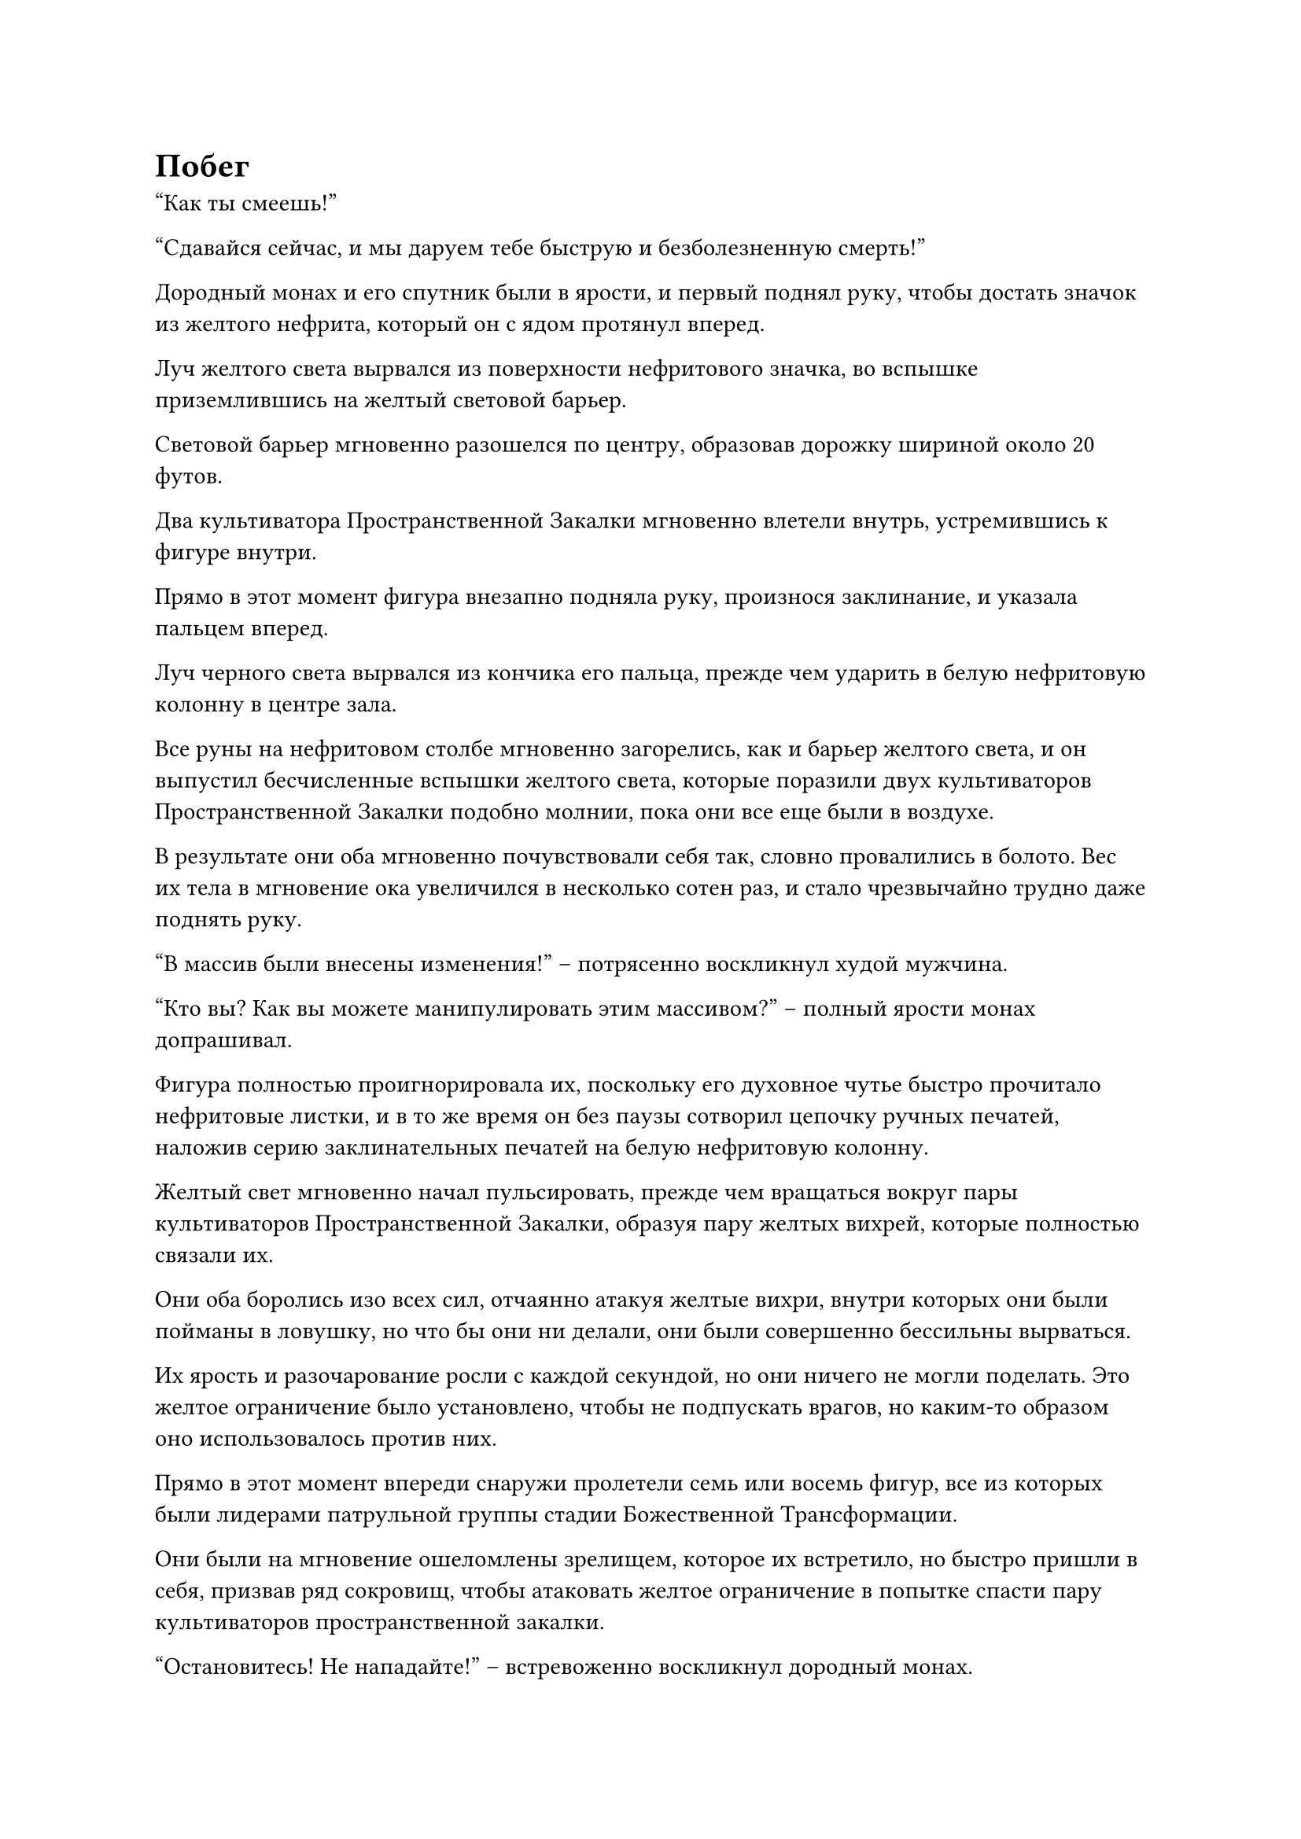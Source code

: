 = Побег

"Как ты смеешь!"

"Сдавайся сейчас, и мы даруем тебе быструю и безболезненную смерть!"

Дородный монах и его спутник были в ярости, и первый поднял руку, чтобы достать значок из желтого нефрита, который он с ядом протянул вперед.

Луч желтого света вырвался из поверхности нефритового значка, во вспышке приземлившись на желтый световой барьер.

Световой барьер мгновенно разошелся по центру, образовав дорожку шириной около 20 футов.

Два культиватора Пространственной Закалки мгновенно влетели внутрь, устремившись к фигуре внутри.

Прямо в этот момент фигура внезапно подняла руку, произнося заклинание, и указала пальцем вперед.

Луч черного света вырвался из кончика его пальца, прежде чем ударить в белую нефритовую колонну в центре зала.

Все руны на нефритовом столбе мгновенно загорелись, как и барьер желтого света, и он выпустил бесчисленные вспышки желтого света, которые поразили двух культиваторов Пространственной Закалки подобно молнии, пока они все еще были в воздухе.

В результате они оба мгновенно почувствовали себя так, словно провалились в болото. Вес их тела в мгновение ока увеличился в несколько сотен раз, и стало чрезвычайно трудно даже поднять руку.

"В массив были внесены изменения!" -- потрясенно воскликнул худой мужчина.

"Кто вы? Как вы можете манипулировать этим массивом?" -- полный ярости монах допрашивал.

Фигура полностью проигнорировала их, поскольку его духовное чутье быстро прочитало нефритовые листки, и в то же время он без паузы сотворил цепочку ручных печатей, наложив серию заклинательных печатей на белую нефритовую колонну.

Желтый свет мгновенно начал пульсировать, прежде чем вращаться вокруг пары культиваторов Пространственной Закалки, образуя пару желтых вихрей, которые полностью связали их.

Они оба боролись изо всех сил, отчаянно атакуя желтые вихри, внутри которых они были пойманы в ловушку, но что бы они ни делали, они были совершенно бессильны вырваться.

Их ярость и разочарование росли с каждой секундой, но они ничего не могли поделать. Это желтое ограничение было установлено, чтобы не подпускать врагов, но каким-то образом оно использовалось против них.

Прямо в этот момент впереди снаружи пролетели семь или восемь фигур, все из которых были лидерами патрульной группы стадии Божественной Трансформации.

Они были на мгновение ошеломлены зрелищем, которое их встретило, но быстро пришли в себя, призвав ряд сокровищ, чтобы атаковать желтое ограничение в попытке спасти пару культиваторов пространственной закалки.

"Остановитесь! Не нападайте!" -- встревоженно воскликнул дородный монах.

Однако было уже слишком поздно. Семь или восемь сокровищ ударили в желтые вихри, заставив их сильно задрожать.

Однако в то же самое время на желтых вихрях появилась серия выпуклостей размером с мельничный жернов, и семь или восемь похожих на щупальца вспышек света вырвались во вспышке, обвиваясь вокруг культиваторов Божественной Трансформации, прежде чем в мгновение ока затянуть их в вихри.

Лидеры этих патрульных групп обладали гораздо худшими базами культивирования, чем культиваторы Пространственной Закалки, поэтому они, естественно, также были полностью обездвижены.

"Черт возьми!" -- в отчаянии взревел дородный монах.

"Вы уведомили секту о сложившейся здесь ситуации?" -- настойчиво спросил худой мужчина.

"Секта... уже... была уведомлена..." -- лидерам патрульной группы стадии Божественной Трансформации было трудно даже говорить.

Выражения лиц двух культиваторов Пространственной Закалки немного смягчились, когда они услышали это, и они снова обратили свое внимание на фигуру.

Фигура все еще нарушала ограничения одно за другим, прежде чем быстро ознакомиться с содержимым нефритовых табличек в каменных шкафчиках. Он делал это с поразительной скоростью и эффективностью, и он уже прочитал большинство нефритовых табличек в комнате.

Два культиватора Пространственной Закалки отчаянно пытались вмешаться, но они ничего не могли сделать, кроме как беспомощно наблюдать из-за желтого ограничения.

"Кто осмелился проникнуть в библиотеку священных писаний?"

Как раз в этот момент снаружи раздался оглушительный рев, заставивший воздух во всем зале сильно задрожать, и даже желтое ограничение слегка покачнулось перед лицом мощных звуковых волн.

Барабанные перепонки культиваторов, попавших в ловушку желтого ограничения, громко звенели, но на всех их лицах появилось восторженное выражение.

Фигура слегка напряглась, услышав этот голос, затем бросила взгляд наружу, после чего вертикальный черный глаз в его глабелле начал ярко светиться.

Несколько лучей черного света вырвались во вспышке, разрушив ограничения трех оставшихся каменных шкафов одновременно.

Почти в тот же самый момент через вход ввалился рыжеволосый мужчина-гигант.

Мужчина был более 20 футов ростом и сложен как стальная стена. Он был одет в малиновую мантию, которая горела обжигающим пламенем, и весь зал мгновенно погрузился во что-то похожее на яму с лавой.

Судя по ауре, исходящей от тела мужчины, он был могущественным существом на стадии Интеграции Тела.

"Умри!"

Рыжеволосый мужчина бросил взгляд на фигуру, и его глаза практически горели яростью.

Взмахом руки он отправил массивный горящий меч в полет по воздуху, и меч увеличился в размерах до нескольких сотен футов в середине полета, прежде чем с разрушительной мощью врезаться в барьер желтого света.

Огромное пространство желтого света появилось в попытке противостоять гигантскому мечу, но ему даже не удалось соприкоснуться с мечом, прежде чем оно было разорвано на части пламенем, горевшим на лезвии меча.

Гигантский пылающий меч ударил по желтому барьеру со свирепой мощью, и на его поверхности мгновенно появились бесчисленные трещины, но он смог выдержать атаку, не разрушившись полностью.

Прямо в этот момент фигура взмахнула рукой в воздухе, выпустив взрыв всасывающей силы, который втянул в себя все нефритовые пластины из трех каменных шкафчиков, прежде чем их убрали.

Рыжеволосый мужчина пришел в ярость, увидев это, и немедленно наложил ручную печать, после чего гигантский пылающий меч увеличился вдвое по сравнению с первоначальным размером, а пламя на его поверхности поднялось на несколько десятков футов.

Барьер желтого света был полностью разрушен с глухим стуком, и два культиватора пространственной закалки и лидеры патрульной группы стадии Божественной Трансформации были, наконец, освобождены.

Гигантский пылающий меч на мгновение дрогнул, затем продолжил падать на фигуру.

Внезапно фигура подняла голову, и ослепительный свет вырвался из вертикального глаза в его глабелле. Бесчисленные обратные руны всплыли внутри глаза, и толстый столб черного света ударил прямо в гигантский меч.

Раздался глухой удар, когда столб черного света взорвался, и большая часть пламени на гигантском мече мгновенно рассеялась.

В то же время по окружающему пространству пробежала рябь, обездвижив меч в воздухе, тем самым предотвратив его падение.

"Это Глаз Разрушения Закона!" -- воскликнул рыжеволосый мужчина.

Фигура запечатала руку, произнося заклинание, и вспышка фиолетовой молнии появилась над его телом, прежде чем быстро распространиться, образуя вокруг него массив молний. Ослепительный свет вспыхнул внутри массива на фоне грохочущего раската грома, и размытая фигура внутри массива стала еще более нечеткой.

"Ты не уйдешь!"

Ярость рыжеволосого мужчины росла с каждой секундой, и внезапно на гигантском мече снова вспыхнуло пламя, когда он резко раскололся надвое.

Проекция огненного меча, которая была сравнима по размеру с гигантским мечом, обрушилась вниз, двигаясь в несколько раз быстрее, чем сам гигантский меч, когда она ударила в массив молний.

Раздался оглушительный грохот, когда ослепительный красный свет вспыхнул во всех направлениях вместе со вспышками сильных ударных волн.

Два культиватора Пространственной Закалки сильно вздрогнули, и им пришлось сделать несколько шагов назад, прежде чем, наконец, удалось устоять на ногах. Что касается лидеров патрульной группы стадии Божественной Трансформации, то их ноги мгновенно подкосились, заставив их упасть на колени, а защитный духовный свет вокруг них замерцал, как свеча на ветру.

Красный свет рассеялся, обнажив глубокую траншею, прорезанную в земле, но фигура уже исчезла.

Все обменялись серией недоуменных взглядов, прежде чем повернуться к рыжеволосому мужчине, на лице которого застыло разъяренное выражение.

Тем временем, в центре секретной комнаты в пещерном жилище Хань Ли.

На земле был выгравирован большой фиолетовый массив, и по всему массиву пробегали электрические дуги. Глаза Хань Ли были плотно закрыты, и он сидел рядом с массивом с закрытыми глазами.

Внезапно в массиве появилась вспышка ослепительного света, и раздался оглушительный раскат грома, после чего появилась человекоподобная фигура, окутанная черной ци.

Глаза Хань Ли немедленно распахнулись, и на его лице появился намек на восторг, когда он наложил печать заклинания.

Черная ци вокруг фигуры быстро исчезла, открывая мерцающего воина в серебряных доспехах, который был вызван из талисмана.

Половина воина в серебряных доспехах была уничтожена, и его аура то появлялась, то исчезала, казалось, готовая погаснуть в любой момент.

По мановению руки Хань Ли около 20-30 нефритовых пластинок вылетели из тела воина в доспехах, прежде чем приземлиться в его руке.

Он убрал нефритовые пластинки, затем прижал палец к глабелле воина в доспехах.

Из глабеллы воина в доспехах вспыхнул черный свет, после чего изнутри вылетела черная бусина размером с яйцо со вспышкой серебряной энергии, медленно текущей внутри нее.

В то же самое время свет на теле воина в доспехах померк, и оно распалось на изодранный серебряный талисман и фиолетовый талисман, оба из которых одновременно поплыли вниз по воздуху.

Серебряный талисман был не чем иным, как Талисманом Происхождения Доспехов, в то время как фиолетовый был талисманом невидимости Высокого Зенита, оба они были усовершенствованы с использованием материалов, которые Хань Ли украл из Зала Небесных талисманов несколько дней назад. 

К сожалению, Талисман Происхождения брони был уже слишком сильно поврежден для дальнейшего использования.

#pagebreak()